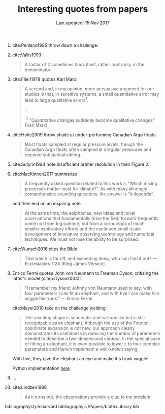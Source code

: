 #+TITLE: Interesting quotes from papers
#+DATE: Last updated: 15 Nov 2017

#+HTML: <div class="paper-quotes">
1. cite:Penland1995 throw down a challenge:
   #+ATTR_HTML: :width 95%
   [[file:../static/penland-sardeshmukh.png]]

2. cite:Vallis1993 :
   #+BEGIN_QUOTE
   A factor of 2 sometimes finds itself, rather arbitrarily, in the denominator.
   #+END_QUOTE

3. cite:Flierl1978 quotes Karl Marx:
   #+BEGIN_QUOTE
   A second and, in my opinion, more persuasive argument for our studies is that, in sensitive systems, a small quantitative error may lead to large qualitative errors^1.

   ⋮

   _^{1} "Quantitative changes suddenly become qualitative changes" (Karl Marx)
   #+END_QUOTE

4. cite:Holte2009 throw shade at under-performing Canadian Argo floats:
   #+BEGIN_QUOTE
   Most floats sampled at regular pressure levels, though the Canadian Argo floats often sampled at irregular pressures and required substantial editing.
   #+END_QUOTE

5. cite:Sutyrin1994 note insufficient printer resolution in their Figure 2.
   #+ATTR_HTML: :style width:70%
   [[file:../static/sutyrin-flierl-fig2.png]]

6. cite:MacKinnon2017 summarize
   #+BEGIN_QUOTE
   A frequently asked question related to this work is “Which mixing processes matter most for climate?”. As with many alluringly comprehensive sounding questions, the answer is “it depends”.
   #+END_QUOTE
   and then end on an inspiring note
   #+BEGIN_QUOTE
   At the same time, the epiphanies, new ideas and novel observations that fundamentally drive the field forward frequently come not from big science, but from a cornucopia of much smaller exploratory efforts and the continued small-scale development of innovative observing technology and numerical techniques.  We must not lose the ability to be surprised.
   #+END_QUOTE

7. cite:Wunsch2016 cites the Bible
   #+BEGIN_QUOTE
   That which is far off, and exceeding deep, who can find it out?
    — Ecclesiastes 7:24 (King James Version)
   #+END_QUOTE

8. Enrico Fermi quotes John von Neumann to Freeman Dyson, critizing the latter's model (citep:Dyson2004):
   #+BEGIN_QUOTE
   "I remember my friend Johnny von Neumann used to say, with four parameters I can fit an elephant, and with five I can make him wiggle his trunk." — Enrico Fermi
   #+END_QUOTE

   #+ATTR_HTML: :style float:right;width:40%
   [[file:../static/elephant.png]]

   cite:Mayer2010 take on the challenge yielding:
   #+BEGIN_QUOTE
   The resulting shape is schematic and cartoonlike but is still recognizable as an elephant. Although the use of the Fourier coordinate expansion is not new, our approach clearly demonstrates its usefulness in reducing the number of parameters needed to describe a two-dimensional contour. In the special case of fitting an elephant, it is even possible to lower it to four complex parameters and therein implement a well-known saying.
   #+END_QUOTE
   With five, they give the elephant an eye and make it's trunk wiggle!

   Python implementation [[https://www.johndcook.com/blog/2011/06/21/how-to-fit-an-elephant/][here]].

9. ...
   #+ATTR_HTML: :style width:100%
   [[file:../static/obama-author.png]]

10. cite:Lindzen1988
    #+BEGIN_QUOTE
    As it turns out, the observations provide a clue to the problem.
    #+END_QUOTE

# 9. Smyth textbook + the dude abides

# 5. Walter Munk introduces the Tijuana boundary condition.
# 6. Stommel's demon?

#+HTML: </div>
bibliographystyle:harvard
bibliography:~/Papers/bibtexLibrary.bib

